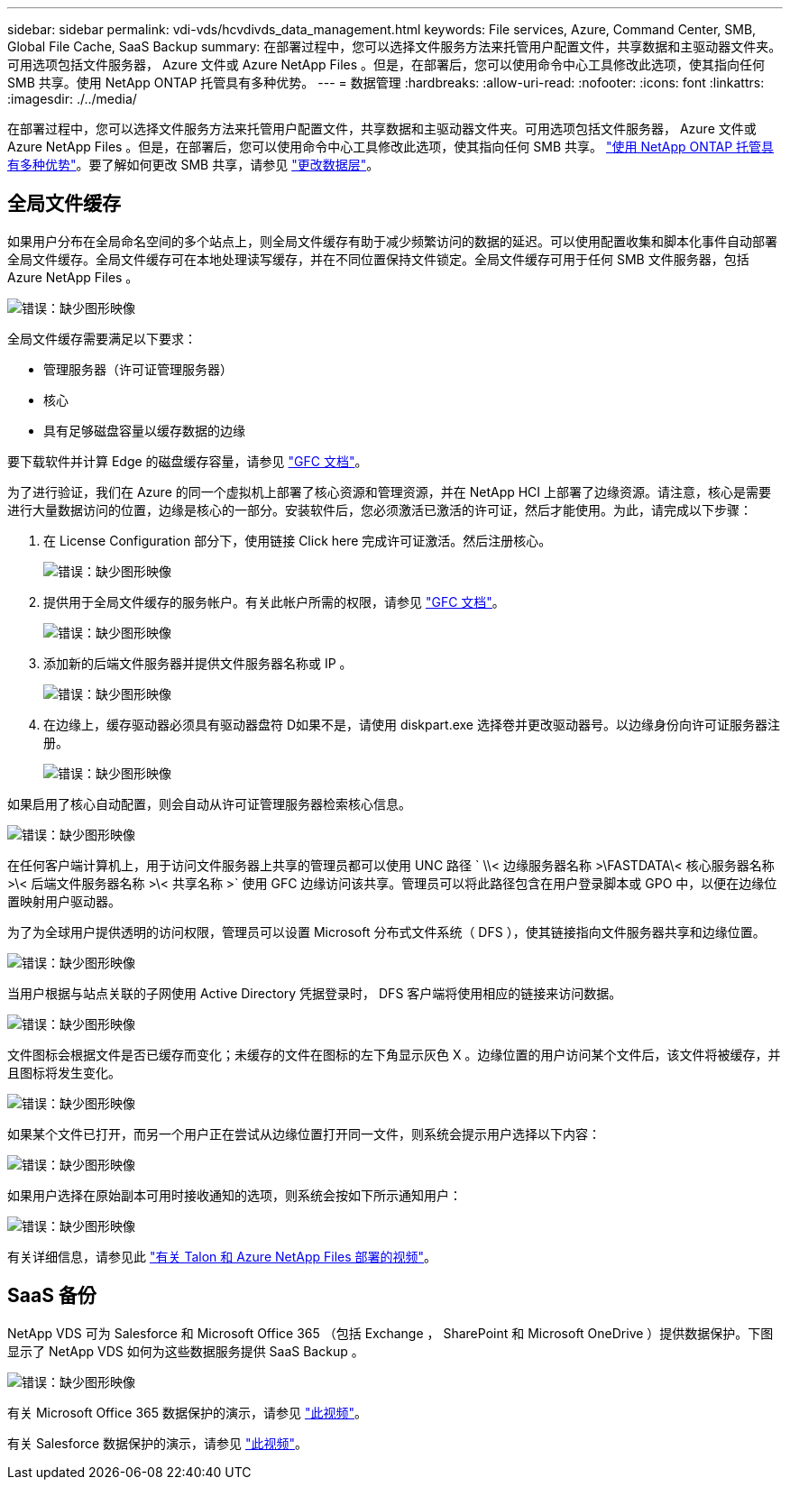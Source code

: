 ---
sidebar: sidebar 
permalink: vdi-vds/hcvdivds_data_management.html 
keywords: File services, Azure, Command Center, SMB, Global File Cache, SaaS Backup 
summary: 在部署过程中，您可以选择文件服务方法来托管用户配置文件，共享数据和主驱动器文件夹。可用选项包括文件服务器， Azure 文件或 Azure NetApp Files 。但是，在部署后，您可以使用命令中心工具修改此选项，使其指向任何 SMB 共享。使用 NetApp ONTAP 托管具有多种优势。 
---
= 数据管理
:hardbreaks:
:allow-uri-read: 
:nofooter: 
:icons: font
:linkattrs: 
:imagesdir: ./../media/


[role="lead"]
在部署过程中，您可以选择文件服务方法来托管用户配置文件，共享数据和主驱动器文件夹。可用选项包括文件服务器， Azure 文件或 Azure NetApp Files 。但是，在部署后，您可以使用命令中心工具修改此选项，使其指向任何 SMB 共享。 link:hcvdivds_why_ontap.html["使用 NetApp ONTAP 托管具有多种优势"]。要了解如何更改 SMB 共享，请参见 https://docs.netapp.com/us-en/virtual-desktop-service/Architectural.change_data_layer.html["更改数据层"^]。



== 全局文件缓存

如果用户分布在全局命名空间的多个站点上，则全局文件缓存有助于减少频繁访问的数据的延迟。可以使用配置收集和脚本化事件自动部署全局文件缓存。全局文件缓存可在本地处理读写缓存，并在不同位置保持文件锁定。全局文件缓存可用于任何 SMB 文件服务器，包括 Azure NetApp Files 。

image:hcvdivds_image13.png["错误：缺少图形映像"]

全局文件缓存需要满足以下要求：

* 管理服务器（许可证管理服务器）
* 核心
* 具有足够磁盘容量以缓存数据的边缘


要下载软件并计算 Edge 的磁盘缓存容量，请参见 https://docs.netapp.com/us-en/occm/download_gfc_resources.html#download-required-resources["GFC 文档"^]。

为了进行验证，我们在 Azure 的同一个虚拟机上部署了核心资源和管理资源，并在 NetApp HCI 上部署了边缘资源。请注意，核心是需要进行大量数据访问的位置，边缘是核心的一部分。安装软件后，您必须激活已激活的许可证，然后才能使用。为此，请完成以下步骤：

. 在 License Configuration 部分下，使用链接 Click here 完成许可证激活。然后注册核心。
+
image:hcvdivds_image27.png["错误：缺少图形映像"]

. 提供用于全局文件缓存的服务帐户。有关此帐户所需的权限，请参见 https://docs.netapp.com/us-en/occm/download_gfc_resources.html#download-required-resources["GFC 文档"^]。
+
image:hcvdivds_image28.png["错误：缺少图形映像"]

. 添加新的后端文件服务器并提供文件服务器名称或 IP 。
+
image:hcvdivds_image29.png["错误：缺少图形映像"]

. 在边缘上，缓存驱动器必须具有驱动器盘符 D如果不是，请使用 diskpart.exe 选择卷并更改驱动器号。以边缘身份向许可证服务器注册。
+
image:hcvdivds_image30.png["错误：缺少图形映像"]



如果启用了核心自动配置，则会自动从许可证管理服务器检索核心信息。

image:hcvdivds_image31.png["错误：缺少图形映像"]

在任何客户端计算机上，用于访问文件服务器上共享的管理员都可以使用 UNC 路径 ` \\< 边缘服务器名称 >\FASTDATA\< 核心服务器名称 >\< 后端文件服务器名称 >\< 共享名称 >` 使用 GFC 边缘访问该共享。管理员可以将此路径包含在用户登录脚本或 GPO 中，以便在边缘位置映射用户驱动器。

为了为全球用户提供透明的访问权限，管理员可以设置 Microsoft 分布式文件系统（ DFS ），使其链接指向文件服务器共享和边缘位置。

image:hcvdivds_image32.png["错误：缺少图形映像"]

当用户根据与站点关联的子网使用 Active Directory 凭据登录时， DFS 客户端将使用相应的链接来访问数据。

image:hcvdivds_image33.png["错误：缺少图形映像"]

文件图标会根据文件是否已缓存而变化；未缓存的文件在图标的左下角显示灰色 X 。边缘位置的用户访问某个文件后，该文件将被缓存，并且图标将发生变化。

image:hcvdivds_image34.png["错误：缺少图形映像"]

如果某个文件已打开，而另一个用户正在尝试从边缘位置打开同一文件，则系统会提示用户选择以下内容：

image:hcvdivds_image35.png["错误：缺少图形映像"]

如果用户选择在原始副本可用时接收通知的选项，则系统会按如下所示通知用户：

image:hcvdivds_image36.png["错误：缺少图形映像"]

有关详细信息，请参见此 https://www.youtube.com/watch?v=91LKb1qsLIM["有关 Talon 和 Azure NetApp Files 部署的视频"^]。



== SaaS 备份

NetApp VDS 可为 Salesforce 和 Microsoft Office 365 （包括 Exchange ， SharePoint 和 Microsoft OneDrive ）提供数据保护。下图显示了 NetApp VDS 如何为这些数据服务提供 SaaS Backup 。

image:hcvdivds_image14.png["错误：缺少图形映像"]

有关 Microsoft Office 365 数据保护的演示，请参见 https://www.youtube.com/watch?v=MRPBSu8RaC0&ab_channel=NetApp["此视频"^]。

有关 Salesforce 数据保护的演示，请参见 https://www.youtube.com/watch?v=1j1l3Qwo9nw&ab_channel=NetApp["此视频"^]。
